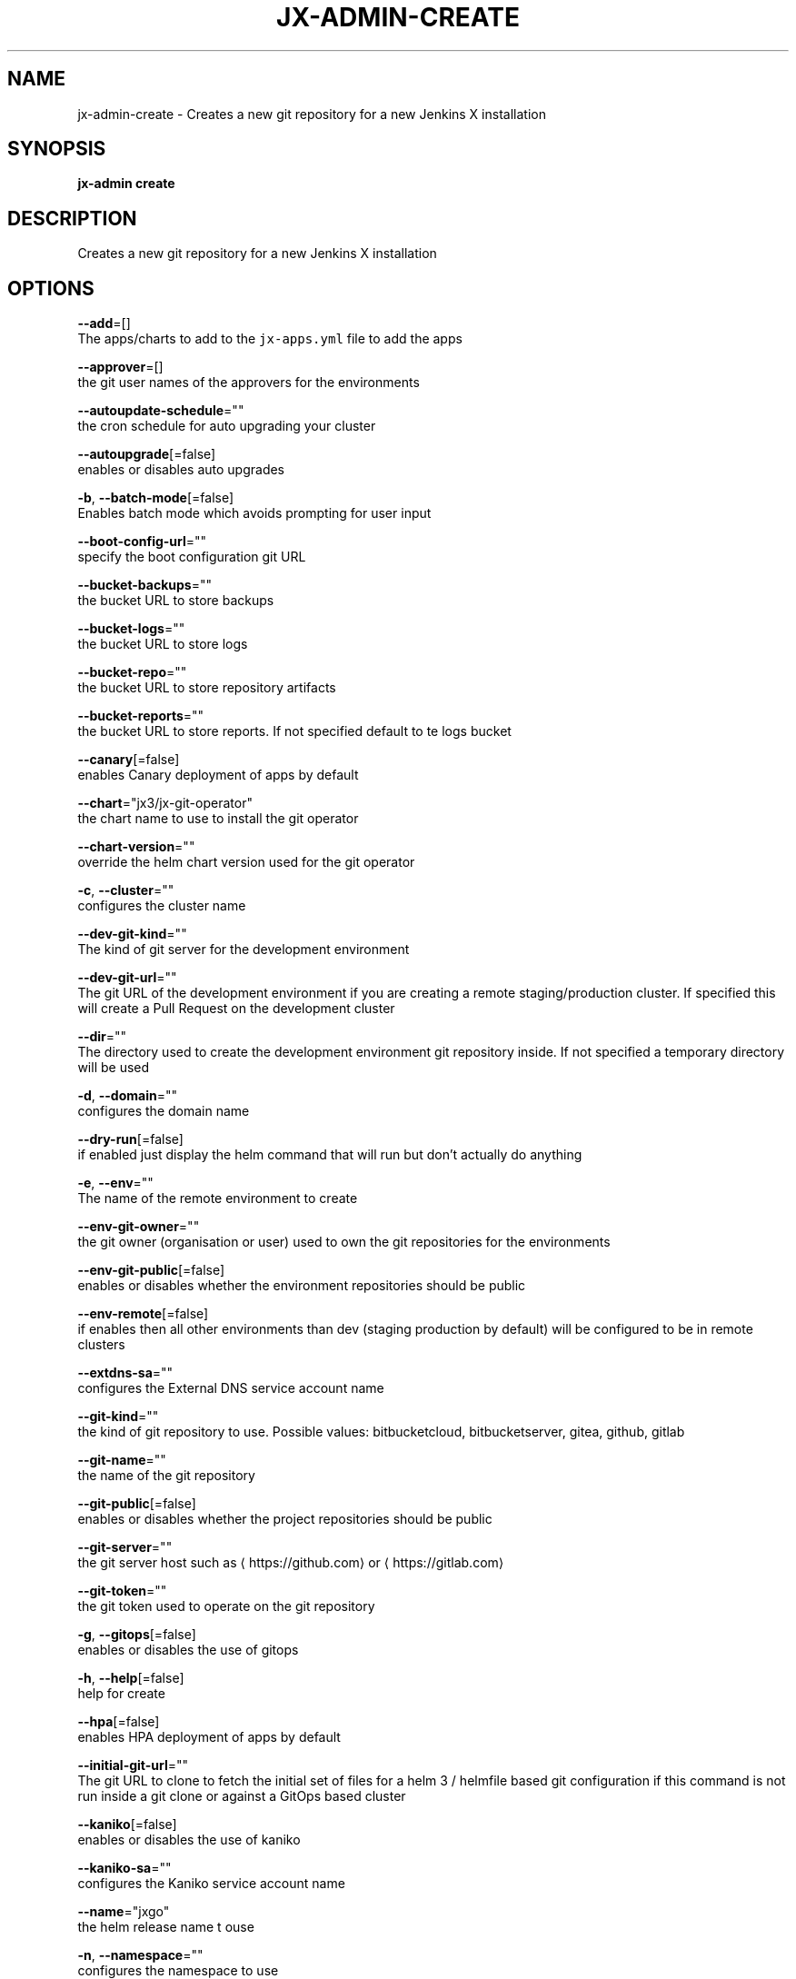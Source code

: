 .TH "JX-ADMIN\-CREATE" "1" "" "Auto generated by spf13/cobra" "" 
.nh
.ad l


.SH NAME
.PP
jx\-admin\-create \- Creates a new git repository for a new Jenkins X installation


.SH SYNOPSIS
.PP
\fBjx\-admin create\fP


.SH DESCRIPTION
.PP
Creates a new git repository for a new Jenkins X installation


.SH OPTIONS
.PP
\fB\-\-add\fP=[]
    The apps/charts to add to the \fB\fCjx\-apps.yml\fR file to add the apps

.PP
\fB\-\-approver\fP=[]
    the git user names of the approvers for the environments

.PP
\fB\-\-autoupdate\-schedule\fP=""
    the cron schedule for auto upgrading your cluster

.PP
\fB\-\-autoupgrade\fP[=false]
    enables or disables auto upgrades

.PP
\fB\-b\fP, \fB\-\-batch\-mode\fP[=false]
    Enables batch mode which avoids prompting for user input

.PP
\fB\-\-boot\-config\-url\fP=""
    specify the boot configuration git URL

.PP
\fB\-\-bucket\-backups\fP=""
    the bucket URL to store backups

.PP
\fB\-\-bucket\-logs\fP=""
    the bucket URL to store logs

.PP
\fB\-\-bucket\-repo\fP=""
    the bucket URL to store repository artifacts

.PP
\fB\-\-bucket\-reports\fP=""
    the bucket URL to store reports. If not specified default to te logs bucket

.PP
\fB\-\-canary\fP[=false]
    enables Canary deployment of apps by default

.PP
\fB\-\-chart\fP="jx3/jx\-git\-operator"
    the chart name to use to install the git operator

.PP
\fB\-\-chart\-version\fP=""
    override the helm chart version used for the git operator

.PP
\fB\-c\fP, \fB\-\-cluster\fP=""
    configures the cluster name

.PP
\fB\-\-dev\-git\-kind\fP=""
    The kind of git server for the development environment

.PP
\fB\-\-dev\-git\-url\fP=""
    The git URL of the development environment if you are creating a remote staging/production cluster. If specified this will create a Pull Request on the development cluster

.PP
\fB\-\-dir\fP=""
    The directory used to create the development environment git repository inside. If not specified a temporary directory will be used

.PP
\fB\-d\fP, \fB\-\-domain\fP=""
    configures the domain name

.PP
\fB\-\-dry\-run\fP[=false]
    if enabled just display the helm command that will run but don't actually do anything

.PP
\fB\-e\fP, \fB\-\-env\fP=""
    The name of the remote environment to create

.PP
\fB\-\-env\-git\-owner\fP=""
    the git owner (organisation or user) used to own the git repositories for the environments

.PP
\fB\-\-env\-git\-public\fP[=false]
    enables or disables whether the environment repositories should be public

.PP
\fB\-\-env\-remote\fP[=false]
    if enables then all other environments than dev (staging \& production by default) will be configured to be in remote clusters

.PP
\fB\-\-extdns\-sa\fP=""
    configures the External DNS service account name

.PP
\fB\-\-git\-kind\fP=""
    the kind of git repository to use. Possible values: bitbucketcloud, bitbucketserver, gitea, github, gitlab

.PP
\fB\-\-git\-name\fP=""
    the name of the git repository

.PP
\fB\-\-git\-public\fP[=false]
    enables or disables whether the project repositories should be public

.PP
\fB\-\-git\-server\fP=""
    the git server host such as 
\[la]https://github.com\[ra] or 
\[la]https://gitlab.com\[ra]

.PP
\fB\-\-git\-token\fP=""
    the git token used to operate on the git repository

.PP
\fB\-g\fP, \fB\-\-gitops\fP[=false]
    enables or disables the use of gitops

.PP
\fB\-h\fP, \fB\-\-help\fP[=false]
    help for create

.PP
\fB\-\-hpa\fP[=false]
    enables HPA deployment of apps by default

.PP
\fB\-\-initial\-git\-url\fP=""
    The git URL to clone to fetch the initial set of files for a helm 3 / helmfile based git configuration if this command is not run inside a git clone or against a GitOps based cluster

.PP
\fB\-\-kaniko\fP[=false]
    enables or disables the use of kaniko

.PP
\fB\-\-kaniko\-sa\fP=""
    configures the Kaniko service account name

.PP
\fB\-\-name\fP="jxgo"
    the helm release name t ouse

.PP
\fB\-n\fP, \fB\-\-namespace\fP=""
    configures the namespace to use

.PP
\fB\-\-no\-operator\fP[=false]
    If enabled then don't try to install the git operator after creating the git repository

.PP
\fB\-\-operator\-namespace\fP="jx\-git\-operator"
    The name of the remote environment to create

.PP
\fB\-\-out\fP=""
    the name of the file to save with the created git URL inside

.PP
\fB\-\-project\fP=""
    configures the Google Project ID

.PP
\fB\-p\fP, \fB\-\-provider\fP=""
    configures the kubernetes provider.  Supported providers: aks, alibaba, aws, eks, gke, icp, iks, jx\-infra, kubernetes, oke, openshift, pks

.PP
\fB\-\-region\fP=""
    configures the cloud region

.PP
\fB\-\-registry\fP=""
    configures the host name of the container registry

.PP
\fB\-\-remove\fP=[]
    The apps/charts to remove from the \fB\fCjx\-apps.yml\fR file to remove the apps

.PP
\fB\-\-repo\fP=""
    the name of the development git repository to create

.PP
\fB\-\-repository\fP=""
    the artifact repository. Possible values are: none, bucketrepo, nexus, artifactory

.PP
\fB\-r\fP, \fB\-\-requirements\fP=""
    The 'jx\-requirements.yml' file to use in the created development git repository. This file may be created via terraform

.PP
\fB\-\-secret\fP=""
    configures the secret storage kind. Possible values: local, vault

.PP
\fB\-\-terraform\fP[=false]
    enables or disables the use of terraform

.PP
\fB\-\-tls\fP[=false]
    enable TLS for Ingress

.PP
\fB\-\-tls\-email\fP=""
    the TLS email address to enable TLS on the domain

.PP
\fB\-\-tls\-production\fP[=true]
    the LetsEncrypt production service, defaults to true, set to false to use the Staging service

.PP
\fB\-\-tls\-secret\fP=""
    [optional] the custom Kubernetes Secret name for the TLS certificate

.PP
\fB\-\-vault\-bucket\fP=""
    specify the vault bucket

.PP
\fB\-\-vault\-disable\-url\-discover\fP[=false]
    override the default lookup of the Vault URL, could be incluster service or external ingress

.PP
\fB\-\-vault\-key\fP=""
    specify the vault key

.PP
\fB\-\-vault\-keyring\fP=""
    specify the vault key ring

.PP
\fB\-\-vault\-name\fP=""
    specify the vault name

.PP
\fB\-\-vault\-recreate\-bucket\fP[=false]
    enables or disables whether to rereate the secret bucket on boot

.PP
\fB\-\-vault\-sa\fP=""
    specify the vault Service Account name

.PP
\fB\-\-velero\-ns\fP=""
    specify the Velero Namespace

.PP
\fB\-\-velero\-sa\fP=""
    specify the Velero Service Account name

.PP
\fB\-\-version\-stream\-ref\fP=""
    specify the Version Stream git reference (branch, tag, sha)

.PP
\fB\-\-version\-stream\-url\fP=""
    specify the Version Stream git URL

.PP
\fB\-z\fP, \fB\-\-zone\fP=""
    configures the cloud zone


.SH EXAMPLE
.PP
# create a new git repository which we can then boot up
  jx\-admin create


.SH SEE ALSO
.PP
\fBjx\-admin(1)\fP


.SH HISTORY
.PP
Auto generated by spf13/cobra
